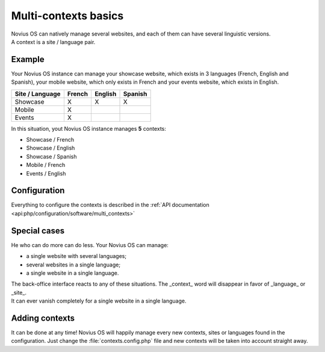 .. index:: Multi-Contexts

Multi-contexts basics
#####################

| Novius OS can natively manage several websites, and each of them can have several linguistic versions.
| A context is a site / language pair.

Example
*******

Your Novius OS instance can manage your showcase website, which exists in 3 languages (French, English and Spanish),
your mobile website, which only exists in French and your events website, which exists in English.

=============== ======== ======= ========
Site / Language French   English Spanish
=============== ======== ======= ========
Showcase        X        X       X
Mobile          X
Events          X
=============== ======== ======= ========

In this situation, yout Novius OS instance manages **5** contexts:

* Showcase / French
* Showcase / English
* Showcase / Spanish
* Mobile / French
* Events / English

Configuration
*************

Everything to configure the contexts is described in the :ref:`API documentation <api:php/configuration/software/multi_contexts>`

Special cases
*************

He who can do more can do less. Your Novius OS can manage:

* a single website with several languages;
* several websites in a single language;
* a single website in a single language.

| The back-office interface reacts to any of these situations. The _context_ word will disappear in favor of _language_
  or _site_.
| It can ever vanish completely for a single website in a single language.

Adding contexts
***************

It can be done at any time! Novius OS will happily manage every new contexts, sites or languages found in the configuration.
Just change the :file:`contexts.config.php` file and new contexts will be taken into account straight away.

.. seealso::

	:ref:`API documentation on multi-contexts <api:php/configuration/software/multi_contexts>`.
